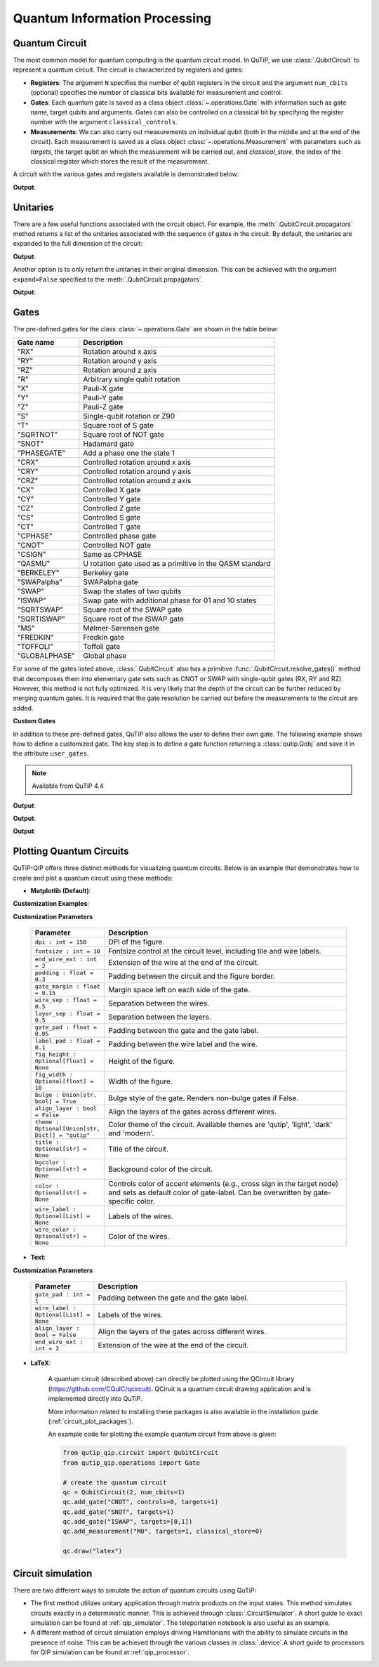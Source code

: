 .. _qip_intro:

******************************
Quantum Information Processing
******************************


.. _quantum_circuits:

Quantum Circuit
===============

The most common model for quantum computing is the quantum circuit model.
In QuTiP, we use :class:`.QubitCircuit` to represent a quantum circuit.
The circuit is characterized by registers and gates:

- **Registers**: The argument ``N`` specifies the number of qubit registers in the circuit
  and the argument ``num_cbits`` (optional) specifies the number of classical bits available for measurement
  and control.

- **Gates**: Each quantum gate is saved as a class object :class:`~.operations.Gate`
  with information such as gate name, target qubits and arguments.
  Gates can also be controlled on a classical bit by specifying the register number
  with the argument ``classical_controls``.

- **Measurements**: We can also carry out measurements on individual qubit (both in the middle and at the end of the circuit).
  Each measurement is saved as a class object :class:`~.operations.Measurement` with parameters such as `targets`,
  the target qubit on which the measurement will be carried out, and `classical_store`,
  the index of the classical register which stores the result of the measurement.

A circuit with the various gates and registers available is demonstrated below:

.. testcode::

  from qutip_qip.circuit import QubitCircuit
  from qutip_qip.operations import Gate
  from qutip import tensor, basis

  qc = QubitCircuit(N=2, num_cbits=1)
  swap_gate = Gate(name="SWAP", targets=[0, 1])

  qc.add_gate(swap_gate)
  qc.add_measurement("M0", targets=[1], classical_store=0) # measurement gate
  qc.add_gate("CNOT", controls=0, targets=1)
  qc.add_gate("X", targets=0, classical_controls=[0]) # classically controlled gate
  qc.add_gate(swap_gate)

  print(qc.gates)

**Output**:

.. testoutput::
  :options: +NORMALIZE_WHITESPACE

    [Gate(SWAP, targets=[0, 1], controls=None, classical controls=None, control_value=None, classical_control_value=None),
    Measurement(M0, target=[1], classical_store=0),
    Gate(CNOT, targets=[1], controls=[0], classical controls=None, control_value=1, classical_control_value=None),
    Gate(X, targets=[0], controls=None, classical controls=[0], control_value=None, classical_control_value=1),
    Gate(SWAP, targets=[0, 1], controls=None, classical controls=None, control_value=None, classical_control_value=None)]

Unitaries
=========

There are a few useful functions associated with the circuit object. For example,
the :meth:`.QubitCircuit.propagators` method returns a list of the unitaries associated
with the sequence of gates in the circuit. By default, the unitaries are expanded to the
full dimension of the circuit:

.. testcode::

  U_list = qc.propagators(ignore_measurement=True)
  print(U_list)

**Output**:

.. testoutput::

  [Quantum object: dims=[[2, 2], [2, 2]], shape=(4, 4), type='oper', dtype=CSR, isherm=True
  Qobj data =
  [[1. 0. 0. 0.]
   [0. 0. 1. 0.]
   [0. 1. 0. 0.]
   [0. 0. 0. 1.]], Quantum object: dims=[[2, 2], [2, 2]], shape=(4, 4), type='oper', dtype=CSR, isherm=True
  Qobj data =
  [[1. 0. 0. 0.]
   [0. 1. 0. 0.]
   [0. 0. 0. 1.]
   [0. 0. 1. 0.]], Quantum object: dims=[[2, 2], [2, 2]], shape=(4, 4), type='oper', dtype=CSR, isherm=True
  Qobj data =
  [[0. 0. 1. 0.]
   [0. 0. 0. 1.]
   [1. 0. 0. 0.]
   [0. 1. 0. 0.]], Quantum object: dims=[[2, 2], [2, 2]], shape=(4, 4), type='oper', dtype=CSR, isherm=True
  Qobj data =
  [[1. 0. 0. 0.]
   [0. 0. 1. 0.]
   [0. 1. 0. 0.]
   [0. 0. 0. 1.]]]

Another option is to only return the unitaries in their original dimension. This
can be achieved with the argument ``expand=False`` specified to the
:meth:`.QubitCircuit.propagators`.

.. testcode::

  U_list = qc.propagators(expand=False, ignore_measurement=True)
  print(U_list)

**Output**:

.. testoutput::

    [Quantum object: dims=[[2, 2], [2, 2]], shape=(4, 4), type='oper', dtype=Dense, isherm=True
    Qobj data =
    [[1. 0. 0. 0.]
     [0. 0. 1. 0.]
     [0. 1. 0. 0.]
     [0. 0. 0. 1.]], Quantum object: dims=[[2, 2], [2, 2]], shape=(4, 4), type='oper', dtype=Dense, isherm=True
    Qobj data =
    [[1. 0. 0. 0.]
     [0. 1. 0. 0.]
     [0. 0. 0. 1.]
     [0. 0. 1. 0.]], Quantum object: dims=[[2], [2]], shape=(2, 2), type='oper', dtype=Dense, isherm=True
    Qobj data =
    [[0. 1.]
     [1. 0.]], Quantum object: dims=[[2, 2], [2, 2]], shape=(4, 4), type='oper', dtype=Dense, isherm=True
    Qobj data =
    [[1. 0. 0. 0.]
     [0. 0. 1. 0.]
     [0. 1. 0. 0.]
     [0. 0. 0. 1.]]]

.. _quantum_gates:

Gates
=====

The pre-defined gates for the class :class:`~.operations.Gate` are shown in the table below:

====================  ========================================
Gate name                           Description
====================  ========================================
"RX"                  Rotation around x axis
"RY"                  Rotation around y axis
"RZ"                  Rotation around z axis
"R"                   Arbitrary single qubit rotation
"X"                   Pauli-X gate
"Y"                   Pauli-Y gate
"Z"                   Pauli-Z gate
"S"                   Single-qubit rotation or Z90
"T"                   Square root of S gate
"SQRTNOT"             Square root of NOT gate
"SNOT"                Hadamard gate
"PHASEGATE"           Add a phase one the state 1
"CRX"                 Controlled rotation around x axis
"CRY"                 Controlled rotation around y axis
"CRZ"                 Controlled rotation around z axis
"CX"                  Controlled X gate
"CY"                  Controlled Y gate
"CZ"                  Controlled Z gate
"CS"                  Controlled S gate
"CT"                  Controlled T gate
"CPHASE"              Controlled phase gate
"CNOT"                Controlled NOT gate
"CSIGN"               Same as CPHASE
"QASMU"               U rotation gate used as a primitive in the QASM standard
"BERKELEY"            Berkeley gate
"SWAPalpha"           SWAPalpha gate
"SWAP"                Swap the states of two qubits
"ISWAP"               Swap gate with additional phase for 01 and 10 states
"SQRTSWAP"            Square root of the SWAP gate
"SQRTISWAP"           Square root of the ISWAP gate
"MS"                  Mølmer-Sørensen gate
"FREDKIN"             Fredkin gate
"TOFFOLI"             Toffoli gate
"GLOBALPHASE"         Global phase
====================  ========================================

For some of the gates listed above, :class:`.QubitCircuit` also has a primitive :func:`.QubitCircuit.resolve_gates()` method that decomposes them into elementary gate sets such as CNOT or SWAP with single-qubit gates (RX, RY and RZ). However, this method is not fully optimized. It is very likely that the depth of the circuit can be further reduced by merging quantum gates. It is required that the gate resolution be carried out before the measurements to the circuit are added.

**Custom Gates**

In addition to these pre-defined gates, QuTiP also allows the user to define their own gate.
The following example shows how to define a customized gate.
The key step is to define a
gate function returning a :class:`qutip.Qobj` and save it in the attribute ``user_gates``.

.. note::

   Available from QuTiP 4.4

.. testcode::

      from qutip_qip.operations import Gate, rx

      def user_gate1(arg_value):
           # controlled rotation X
           mat = np.zeros((4, 4), dtype=np.complex128)
           mat[0, 0] = mat[1, 1] = 1.
           mat[2:4, 2:4] = rx(arg_value).full()
           return Qobj(mat, dims=[[2, 2], [2, 2]])


      def user_gate2():
           # S gate
           mat = np.array([[1.,   0],
                           [0., 1.j]])
           return Qobj(mat, dims=[[2], [2]])

      qc = QubitCircuit(2)
      qc.user_gates = {"CTRLRX": user_gate1,
                       "S"     : user_gate2}

      # qubit 0 controls qubit 1
      qc.add_gate("CTRLRX", targets=[0,1], arg_value=np.pi/2)

      # qubit 1 controls qubit 0
      qc.add_gate("CTRLRX", targets=[1,0], arg_value=np.pi/2)

      # we also add a gate using a predefined Gate object
      g_T = Gate("S", targets=[1])
      qc.add_gate(g_T)
      props = qc.propagators()

      print(props[0])

**Output**:

.. testoutput::
  :options: +NORMALIZE_WHITESPACE

  Quantum object: dims=[[2, 2], [2, 2]], shape=(4, 4), type='oper', dtype=CSR, isherm=False
  Qobj data =
    [[1.     +0.j      0.     +0.j      0.     +0.j      0.     +0.j     ] 
     [0.     +0.j      1.     +0.j      0.     +0.j      0.     +0.j     ] 
     [0.     +0.j      0.     +0.j      0.70711+0.j      0.     -0.70711j] 
     [0.     +0.j      0.     +0.j      0.     -0.70711j 0.70711+0.j     ]]

.. testcode::

      print(props[1])

**Output**:

.. testoutput::
  :options: +NORMALIZE_WHITESPACE


  Quantum object: dims=[[2, 2], [2, 2]], shape=(4, 4), type='oper', dtype=CSR, isherm=False
  Qobj data =
  [[1.     +0.j      0.     +0.j      0.     +0.j      0.     +0.j     ]
   [0.     +0.j      0.70711+0.j      0.     +0.j      0.     -0.70711j]
   [0.     +0.j      0.     +0.j      1.     +0.j      0.     +0.j     ]
   [0.     +0.j      0.     -0.70711j 0.     +0.j      0.70711+0.j     ]]


.. testcode::

      print(props[2])

**Output**:

.. testoutput::
  :options: +NORMALIZE_WHITESPACE

    Quantum object: dims=[[2, 2], [2, 2]], shape=(4, 4), type='oper', dtype=CSR, isherm=False
    Qobj data =
    [[1.+0.j 0.+0.j 0.+0.j 0.+0.j]
     [0.+0.j 0.+1.j 0.+0.j 0.+0.j]
     [0.+0.j 0.+0.j 1.+0.j 0.+0.j]
     [0.+0.j 0.+0.j 0.+0.j 0.+1.j]]

.. _quantum_circuit_plots:

Plotting Quantum Circuits
===================================

QuTiP-QIP offers three distinct methods for visualizing quantum circuits. Below is an example that demonstrates how to create and plot a quantum circuit using these methods:

- **Matplotlib (Default)**:

.. plot::
  :include-source:

  from qutip_qip.circuit import QubitCircuit
  from qutip_qip.operations import Gate

  # create the quantum circuit
  qc = QubitCircuit(2, num_cbits=1)
  qc.add_gate("CNOT", controls=0, targets=1)
  qc.add_gate("SNOT", targets=1)
  qc.add_gate("ISWAP", targets=[0,1])
  qc.add_measurement("M0", targets=1, classical_store=0)

  qc.draw("matplotlib", dpi=300, fig_width=4)

**Customization Examples**:

.. plot::
  :include-source:

  from qutip_qip.circuit import QubitCircuit
  from qutip_qip.operations import Gate

  # create the quantum circuit
  qc = QubitCircuit(2, num_cbits=1)
  qc.add_gate("CNOT", controls=0, targets=1)
  qc.add_gate("SNOT", targets=1)
  qc.add_gate("ISWAP", targets=[0,1])
  qc.add_measurement("M0", targets=1, classical_store=0)

  qc.draw("matplotlib", bulge=False, theme='dark', title="Plotting Quantum Circuit", dpi=300, fig_width=4)

.. 
  _To further explore the customization examples, refer to `tutorial notebook <link to tutorial notebook>`.

**Customization Parameters**

  .. list-table:: 
    :header-rows: 1
    :widths: 20 80

    * - **Parameter**
      - **Description**
    * - ``dpi : int = 150``
      - DPI of the figure.
    * - ``fontsize : int = 10``
      - Fontsize control at the circuit level, including tile 
        and wire labels.
    * - ``end_wire_ext : int = 2``
      - Extension of the wire at the end of the circuit.
    * - ``padding : float = 0.3``
      - Padding between the circuit and the figure border.
    * - ``gate_margin : float = 0.15``
      - Margin space left on each side of the gate.
    * - ``wire_sep : float = 0.5``
      - Separation between the wires.
    * - ``layer_sep : float = 0.5``
      - Separation between the layers.
    * - ``gate_pad : float = 0.05``
      - Padding between the gate and the gate label.
    * - ``label_pad : float = 0.1``
      - Padding between the wire label and the wire.
    * - ``fig_height : Optional[float] = None``
      - Height of the figure.
    * - ``fig_width : Optional[float] = 10``
      - Width of the figure.
    * - ``bulge : Union[str, bool] = True``
      - Bulge style of the gate. Renders non-bulge gates if False.
    * - ``align_layer : bool = False``
      - Align the layers of the gates across different wires.
    * - ``theme : Optional[Union[str, Dict]] = "qutip"``
      - Color theme of the circuit. Available themes are 'qutip', 'light', 'dark' and 'modern'.
    * - ``title : Optional[str] = None``
      - Title of the circuit.
    * - ``bgcolor : Optional[str] = None``
      - Background color of the circuit.
    * - ``color : Optional[str] = None``
      - Controls color of accent elements (e.g., cross sign in the target node) 
        and sets as default color of gate-label. Can be overwritten 
        by gate-specific color.
    * - ``wire_label : Optional[List] = None``
      - Labels of the wires.
    * - ``wire_color : Optional[str] = None``
      - Color of the wires.

- **Text**:

.. testcode::

  from qutip_qip.circuit import QubitCircuit
  from qutip_qip.operations import Gate

  # create the quantum circuit
  qc = QubitCircuit(2, num_cbits=1)
  qc.add_gate("CNOT", controls=0, targets=1)
  qc.add_gate("SNOT", targets=1)
  qc.add_gate("ISWAP", targets=[0,1])
  qc.add_measurement("M0", targets=1, classical_store=0)

  qc.draw("text")

.. testoutput::
  :options: +NORMALIZE_WHITESPACE
  
           ┌──────┐  ┌──────┐  ┌───────┐  ┌───┐   
    q1 :───┤ CNOT ├──┤ SNOT ├──┤       ├──┤ M ├───
           └───┬──┘  └──────┘  │       │  └─╥─┘   
               │               │       │    ║     
    q0 :───────█───────────────┤ ISWAP ├────║─────
                               └───────┘    ║     
                                            ║     
    c0 :════════════════════════════════════╩═════

**Customization Parameters**

  .. list-table:: 
    :header-rows: 1
    :widths: 20 80

    * - **Parameter**
      - **Description**

    * - ``gate_pad : int = 1``
      - Padding between the gate and the gate label.
    * - ``wire_label : Optional[List] = None``
      - Labels of the wires.
    * - ``align_layer : bool = False``
      - Align the layers of the gates across different wires.
    * - ``end_wire_ext : int = 2``
      - Extension of the wire at the end of the circuit.


- **LaTeX**:

    A quantum circuit (described above) can directly be plotted using the QCircuit library (https://github.com/CQuIC/qcircuit).
    QCiruit is a quantum circuit drawing application and is implemented directly into QuTiP.

    More information related to installing these packages is also available in the
    installation guide (:ref:`circuit_plot_packages`).

    An example code for plotting the example quantum circuit from above is given:

    .. code-block::

      from qutip_qip.circuit import QubitCircuit
      from qutip_qip.operations import Gate

      # create the quantum circuit
      qc = QubitCircuit(2, num_cbits=1)
      qc.add_gate("CNOT", controls=0, targets=1)
      qc.add_gate("SNOT", targets=1)
      qc.add_gate("ISWAP", targets=[0,1])
      qc.add_measurement("M0", targets=1, classical_store=0)

      qc.draw("latex")

    .. image:: /figures//quantum_circuit_example.png

..
   _This: is a comment, do not test the png generation as it requires additional installation!


Circuit simulation
==================

There are two different ways to simulate the action of quantum circuits using QuTiP:

- The first method utilizes unitary application through matrix products on the input states.
  This method simulates circuits exactly in a deterministic manner. This is achieved through
  :class:`.CircuitSimulator`. A short guide to exact simulation can be
  found at :ref:`qip_simulator`. The teleportation notebook is also useful as an example.

- A different method of circuit simulation employs driving Hamiltonians with the ability to
  simulate circuits in the presence of noise. This can be achieved through the various classes
  in :class:`.device`.A short guide to processors for QIP simulation can be found at :ref:`qip_processor`.
